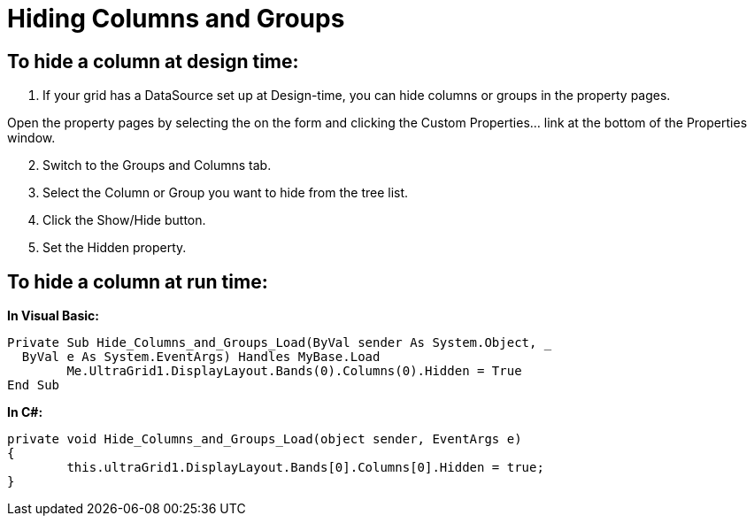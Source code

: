 ﻿////

|metadata|
{
    "name": "wingrid-hiding-columns-and-groups",
    "controlName": ["WinGrid"],
    "tags": ["Grids","How Do I","Layouts"],
    "guid": "{1AE9150E-0669-49DA-A315-F94BADCEBFEF}",  
    "buildFlags": [],
    "createdOn": "2005-11-07T00:00:00Z"
}
|metadata|
////

= Hiding Columns and Groups

== To hide a column at design time:

[start=1]
. If your grid has a DataSource set up at Design-time, you can hide columns or groups in the property pages.

Open the property pages by selecting the on the form and clicking the Custom Properties... link at the bottom of the Properties window.
[start=2]
. Switch to the Groups and Columns tab.
[start=3]
. Select the Column or Group you want to hide from the tree list.
[start=4]
. Click the Show/Hide button.
[start=5]
. Set the Hidden property.

== To hide a column at run time:

*In Visual Basic:*

----
Private Sub Hide_Columns_and_Groups_Load(ByVal sender As System.Object, _
  ByVal e As System.EventArgs) Handles MyBase.Load
	Me.UltraGrid1.DisplayLayout.Bands(0).Columns(0).Hidden = True
End Sub
----

*In C#:*

----
private void Hide_Columns_and_Groups_Load(object sender, EventArgs e)
{
	this.ultraGrid1.DisplayLayout.Bands[0].Columns[0].Hidden = true;
}
----